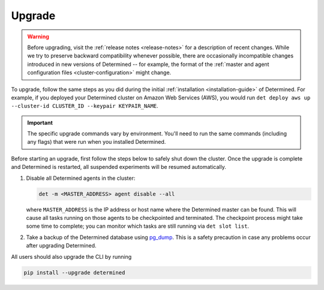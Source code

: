 .. _upgrades:

.. _upgrades-troubleshootings:

#########
 Upgrade
#########

.. warning::

   Before upgrading, visit the :ref:`release notes <release-notes>` for a description of recent
   changes. While we try to preserve backward compatibility whenever possible, there are
   occasionally incompatible changes introduced in new versions of Determined -- for example, the
   format of the :ref:`master and agent configuration files <cluster-configuration>` might change.

To upgrade, follow the same steps as you did during the initial :ref:`installation
<installation-guide>` of Determined. For example, if you deployed your Determined cluster on Amazon
Web Services (AWS), you would run ``det deploy aws up --cluster-id CLUSTER_ID --keypair
KEYPAIR_NAME``.

.. important::

   The specific upgrade commands vary by environment. You'll need to run the same commands
   (including any flags) that were run when you installed Determined.

Before starting an upgrade, first follow the steps below to safely shut down the cluster. Once the
upgrade is complete and Determined is restarted, all suspended experiments will be resumed
automatically.

#. Disable all Determined agents in the cluster:

   .. code::

      det -m <MASTER_ADDRESS> agent disable --all

   where ``MASTER_ADDRESS`` is the IP address or host name where the Determined master can be found.
   This will cause all tasks running on those agents to be checkpointed and terminated. The
   checkpoint process might take some time to complete; you can monitor which tasks are still
   running via ``det slot list``.

#. Take a backup of the Determined database using `pg_dump
   <https://www.postgresql.org/docs/10/app-pgdump.html>`_. This is a safety precaution in case any
   problems occur after upgrading Determined.

All users should also upgrade the CLI by running

.. code::

   pip install --upgrade determined
